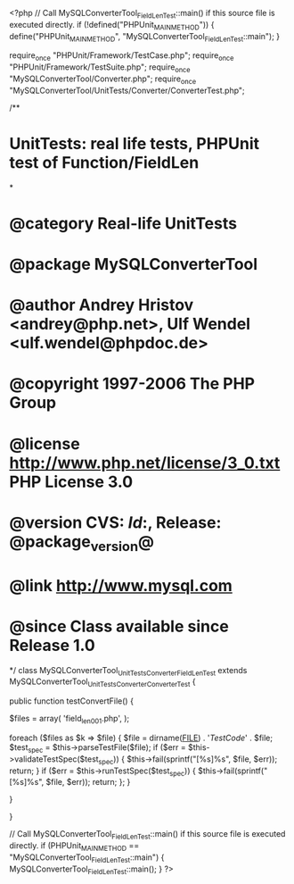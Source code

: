 <?php
// Call MySQLConverterTool_FieldLenTest::main() if this source file is executed directly.
if (!defined("PHPUnit_MAIN_METHOD")) {
    define("PHPUnit_MAIN_METHOD", "MySQLConverterTool_FieldLenTest::main");
}

require_once "PHPUnit/Framework/TestCase.php";
require_once "PHPUnit/Framework/TestSuite.php";
require_once "MySQLConverterTool/Converter.php";
require_once "MySQLConverterTool/UnitTests/Converter/ConverterTest.php";

/**
* UnitTests: real life tests, PHPUnit test of Function/FieldLen
*
* @category   Real-life UnitTests
* @package    MySQLConverterTool
* @author     Andrey Hristov <andrey@php.net>, Ulf Wendel <ulf.wendel@phpdoc.de>
* @copyright  1997-2006 The PHP Group
* @license    http://www.php.net/license/3_0.txt  PHP License 3.0
* @version    CVS: $Id:$, Release: @package_version@
* @link       http://www.mysql.com
* @since      Class available since Release 1.0
*/
class MySQLConverterTool_UnitTests_Converter_FieldLenTest extends MySQLConverterTool_UnitTests_Converter_ConverterTest {      
    
    public function testConvertFile() {
        
        
        $files = array( 'field_len001.php',
                        );
                        
        foreach ($files as $k => $file) {
            $file = dirname(__FILE__) . '/TestCode/' . $file;
            $test_spec = $this->parseTestFile($file);
            if ($err = $this->validateTestSpec($test_spec)) {
                $this->fail(sprintf("[%s]\n%s\n", $file, $err));
                return;
            }
            if ($err = $this->runTestSpec($test_spec)) {
                $this->fail(sprintf("[%s]\n%s\n", $file, $err));
                return;
            };
        }
        
    } 
    
    
}

// Call MySQLConverterTool_FieldLenTest::main() if this source file is executed directly.
if (PHPUnit_MAIN_METHOD == "MySQLConverterTool_FieldLenTest::main") {
    MySQLConverterTool_FieldLenTest::main();
}
?>